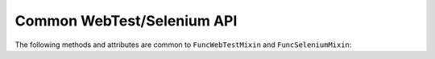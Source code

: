 Common WebTest/Selenium API
===========================

The following methods and attributes are common to ``FuncWebTestMixin`` and
``FuncSeleniumMixin``:

.. class:: FuncCommonApi

   .. attribute:: current_url

      The current full URL

   .. attribute:: is_full_browser_test

      True for Selenium tests, False for WebTest tests.

   .. method:: get_url(name, *args, **kwargs)

      Gets the named URL, passing it through ``django.core.urlresolvers.reverse`` with ``*args`` and ``**kwargs``.

   .. method:: get_literal_url(relative_url)

      Gets the URL given by the relative URL passed in.
